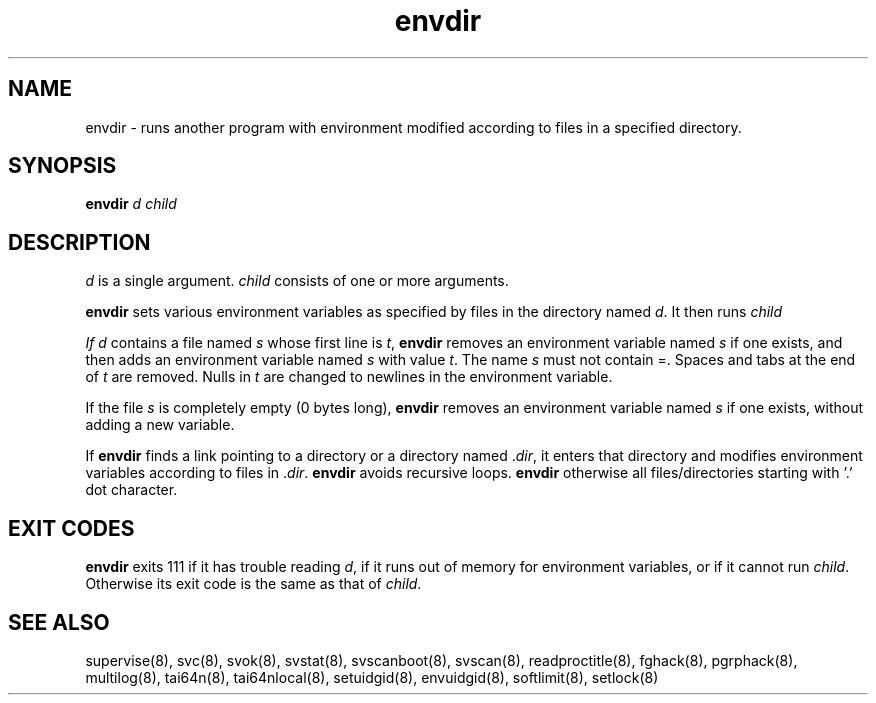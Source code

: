 .TH envdir 8
.SH NAME
envdir \- runs another program with environment modified according to files
in a specified directory.

.SH SYNOPSIS
\fBenvdir\fR \fId\fR \fIchild\fR

.SH DESCRIPTION
\fId\fR is a single argument. \fIchild\fR consists of one or more
arguments. 

\fBenvdir\fR sets various environment variables as specified by files in
the directory named \fId\fR. It then runs \fIchild\R.

If \fId\fR contains a file named \fIs\fR whose first line is \fIt\fR,
\fBenvdir\fR removes an environment variable named \fIs\fR if one exists,
and then adds an environment variable named \fIs\fR with value \fIt\fR. The
name \fIs\fR must not contain =. Spaces and tabs at the end of \fIt\fR are
removed. Nulls in \fIt\fR are changed to newlines in the environment
variable. 

If the file \fIs\fR is completely empty (0 bytes long), \fBenvdir\fR
removes an environment variable named \fIs\fR if one exists, without adding
a new variable.

If \fBenvdir\fR finds a link pointing to a directory or a directory
named .\fIdir\fR, it enters that directory and modifies environment
variables according to files in .\fIdir\fR. \fBenvdir\fR avoids recursive
loops. \fBenvdir\fR otherwise all files/directories starting with '.' dot
character.

.SH EXIT CODES
\fBenvdir\fR exits 111 if it has trouble reading \fId\fR, if it runs out of
memory for environment variables, or if it cannot run \fIchild\fR.
Otherwise its exit code is the same as that of \fIchild\fR.

.SH SEE ALSO
supervise(8),
svc(8),
svok(8),
svstat(8),
svscanboot(8),
svscan(8),
readproctitle(8),
fghack(8),
pgrphack(8),
multilog(8),
tai64n(8),
tai64nlocal(8),
setuidgid(8),
envuidgid(8),
softlimit(8),
setlock(8)
